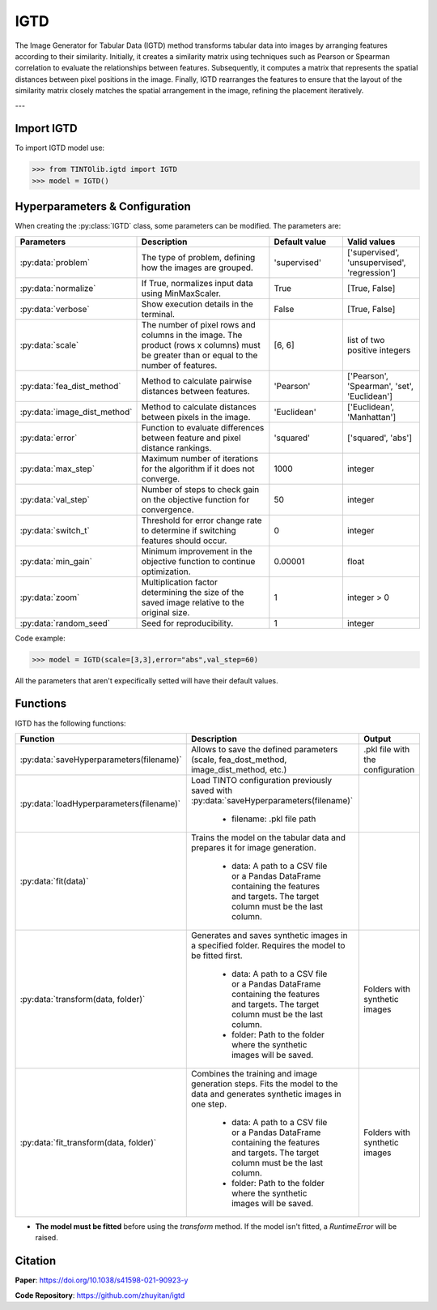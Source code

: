 IGTD
=====


The Image Generator for Tabular Data (IGTD) method transforms tabular data into images by arranging features according to their similarity. Initially, it creates a similarity matrix using techniques such as Pearson or Spearman correlation to evaluate the relationships between features. Subsequently, it computes a matrix that represents the spatial distances between pixel positions in the image. Finally, IGTD rearranges the features to ensure that the layout of the similarity matrix closely matches the spatial arrangement in the image, refining the placement iteratively.

.. image:: https://raw.githubusercontent.com/oeg-upm/TINTOlib-Documentation/refs/heads/main/assets/Synthetic-images/IGTD_40x40_fEuclidean_iEuclidean_abs_000100_zoom.png
   :width: 200px
   :align: center
   :alt: Synthetic image produced by the IGTD method.

---

Import IGTD
----------------
To import IGTD model use:

>>> from TINTOlib.igtd import IGTD
>>> model = IGTD()

Hyperparameters & Configuration
---------------

When creating the :py:class:`IGTD` class, some parameters can be modified. The parameters are:


.. list-table::
   :widths: 20 40 20 20
   :header-rows: 1

   * - Parameters
     - Description
     - Default value
     - Valid values
   * - :py:data:`problem`
     - The type of problem, defining how the images are grouped.
     - 'supervised'
     - ['supervised', 'unsupervised', 'regression']
   * - :py:data:`normalize`
     - If True, normalizes input data using MinMaxScaler.
     - True
     - [True, False]
   * - :py:data:`verbose`
     - Show execution details in the terminal.
     - False
     - [True, False]
   * - :py:data:`scale`
     - The number of pixel rows and columns in the image. The product (rows x columns) must be greater than or equal to the number of features.
     - [6, 6]
     - list of two positive integers
   * - :py:data:`fea_dist_method`
     - Method to calculate pairwise distances between features.
     - 'Pearson'
     - ['Pearson', 'Spearman', 'set', 'Euclidean']
   * - :py:data:`image_dist_method`
     - Method to calculate distances between pixels in the image.
     - 'Euclidean'
     - ['Euclidean', 'Manhattan']
   * - :py:data:`error`
     - Function to evaluate differences between feature and pixel distance rankings.
     - 'squared'
     - ['squared', 'abs']
   * - :py:data:`max_step`
     - Maximum number of iterations for the algorithm if it does not converge.
     - 1000
     - integer
   * - :py:data:`val_step`
     - Number of steps to check gain on the objective function for convergence.
     - 50
     - integer
   * - :py:data:`switch_t`
     - Threshold for error change rate to determine if switching features should occur.
     - 0
     - integer
   * - :py:data:`min_gain`
     - Minimum improvement in the objective function to continue optimization.
     - 0.00001
     - float
   * - :py:data:`zoom`
     - Multiplication factor determining the size of the saved image relative to the original size.
     - 1
     - integer > 0
   * - :py:data:`random_seed`
     - Seed for reproducibility.
     - 1
     - integer




Code example:

>>> model = IGTD(scale=[3,3],error="abs",val_step=60)

All the parameters that aren't expecifically setted will have their default values.

Functions
---------
IGTD has the following functions:

.. list-table::
   :widths: 20 60 20
   :header-rows: 1

   * - Function
     - Description
     - Output
   * - :py:data:`saveHyperparameters(filename)`
     - Allows to save the defined parameters (scale, fea_dost_method, image_dist_method, etc.)
     - .pkl file with the configuration
   * - :py:data:`loadHyperparameters(filename)`
     - Load TINTO configuration previously saved with :py:data:`saveHyperparameters(filename)`

        - filename: .pkl file path
     -
   * - :py:data:`fit(data)`
     - Trains the model on the tabular data and prepares it for image generation.

        - data: A path to a CSV file or a Pandas DataFrame containing the features and targets. The target column must be the last column.
     -
   * - :py:data:`transform(data, folder)`
     - Generates and saves synthetic images in a specified folder. Requires the model to be fitted first.

        - data: A path to a CSV file or a Pandas DataFrame containing the features and targets. The target column must be the last column.
        - folder: Path to the folder where the synthetic images will be saved.
     - Folders with synthetic images
   * - :py:data:`fit_transform(data, folder)`
     - Combines the training and image generation steps. Fits the model to the data and generates synthetic images in one step.

        - data: A path to a CSV file or a Pandas DataFrame containing the features and targets. The target column must be the last column.
        - folder: Path to the folder where the synthetic images will be saved.
     - Folders with synthetic images

- **The model must be fitted** before using the `transform` method. If the model isn't fitted, a `RuntimeError` will be raised.







Citation
------
**Paper**: https://doi.org/10.1038/s41598-021-90923-y

**Code Repository**: https://github.com/zhuyitan/igtd
